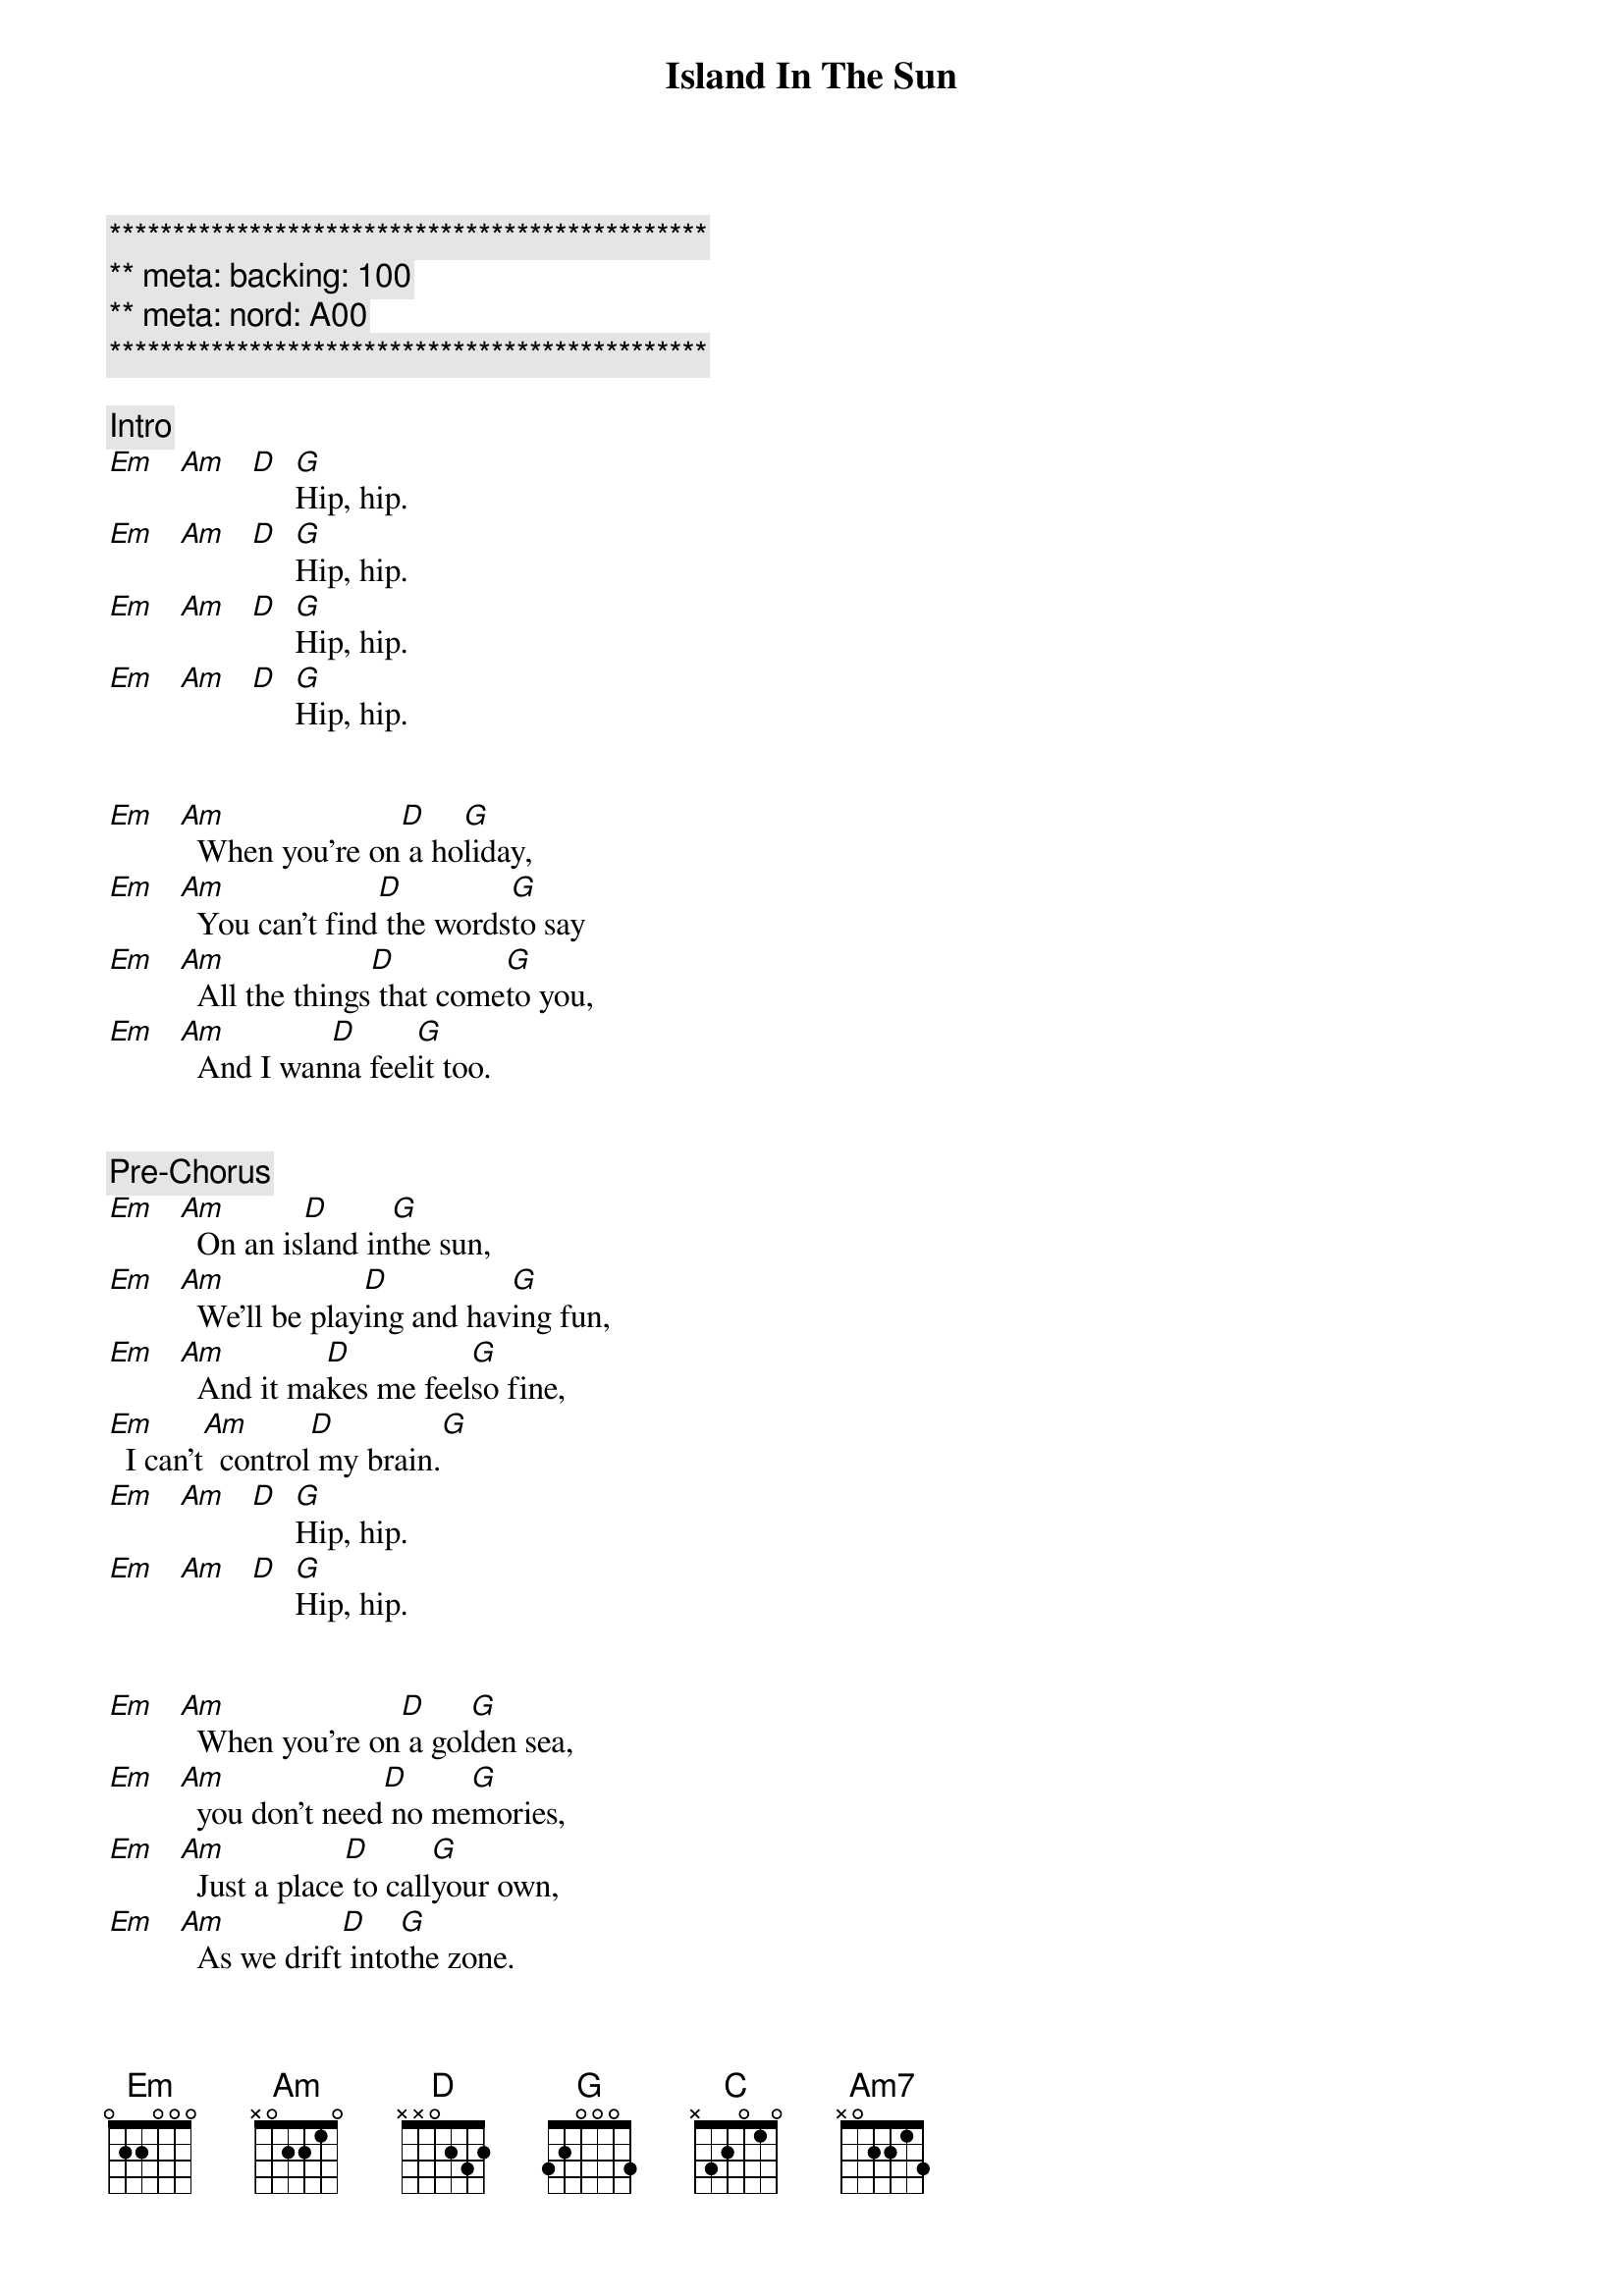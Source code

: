 {title: Island In The Sun}
{artist: Weezer}
{key: Em}
{duration: 3:00}
{meta: nord: A00}
{meta: backing: 100}

{c:***********************************************}
{c:** meta: backing: 100}
{c:** meta: nord: A00}
{c:***********************************************}

{comment: Intro}
[Em]   [Am]   [D]  [G]Hip, hip.
[Em]   [Am]   [D]  [G]Hip, hip.
[Em]   [Am]   [D]  [G]Hip, hip.
[Em]   [Am]   [D]  [G]Hip, hip.


{start_of_verse}
[Em]   [Am]  When you're on[D] a ho[G]liday,
[Em]   [Am]  You can't find[D] the words[G]to say
[Em]   [Am]  All the things[D] that come[G]to you,
[Em]   [Am]  And I wan[D]na feel[G]it too.
{end_of_verse}


{comment: Pre-Chorus}
[Em]   [Am]  On an is[D]land in[G]the sun,
[Em]   [Am]  We'll be play[D]ing and hav[G]ing fun,
[Em]   [Am]  And it ma[D]kes me feel[G]so fine,
[Em]  I can't[Am]  control[D] my brain.[G]
[Em]   [Am]   [D]  [G]Hip, hip.
[Em]   [Am]   [D]  [G]Hip, hip.


{start_of_verse}
[Em]   [Am]  When you're on[D] a gol[G]den sea,
[Em]   [Am]  you don't need[D] no me[G]mories,
[Em]   [Am]  Just a place[D] to call[G]your own,
[Em]   [Am]  As we drift[D] into[G]the zone.
{end_of_verse}


{comment: Pre-Chorus}
[Em]   [Am]  On an is[D]land in[G]the sun,
[Em]   [Am]  We'll be play[D]ing and hav[G]ing fun,
[Em]   [Am]  And it ma[D]kes me feel[G]so fine,
[Em]  I can't[Am]  control[D] my brain.[G]


{start_of_chorus}
[D] We'll run a [G]way together.
[D] We'll spend some [G]time forever.
[C] We'll never [Am7]feel bad any[D]more.
[D]Hip, hip.
[Em]   [Am]   [D]  [G]Hip, hip.
[Em]   [Am]   [D]  [G]Hip, hip.
{end_of_chorus}


{comment: Solo}
[Em]Em [Am]Am [D]D [G]G [Em]Em [Am]Am [D]D [G]G


{comment: Pre-Chorus}
[Em]   [Am]  On an is[D]land in[G]the sun,
[Em]   [Am]  We'll be play[D]ing and hav[G]ing fun,
[Em]   [Am]  And it ma[D]kes me feel[G]so fine,
[Em]  I can't[Am]  control[D] my brain.[G]


{start_of_chorus}
[D] We'll run a [G]way together.
[D] We'll spend some [G]time forever.
[C] We'll never [Am7]feel bad any[D]more.
Hip, hip.
{end_of_chorus}


{comment: Outro}
[Em]   [Am]   [D]  [G] We'll ne[Em]ver feel bad[Am]  any[D]more.[G]
[Em]D G[Am]   [D]  [G]  [Em] Em[Am]Am     D      G
   We'll never feel  bad anymore.
[Em]Em [Am]Am [D]D [G]G [Em]Em [Am]Am [D]D [G]G
